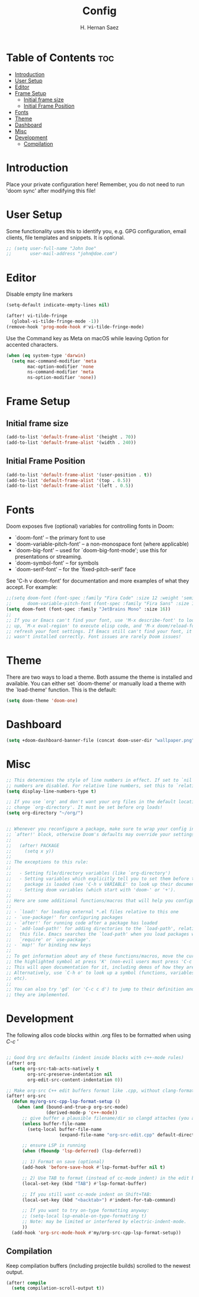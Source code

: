 #+title: Config
#+author: H. Hernan Saez

* Table of Contents :toc:
- [[#introduction][Introduction]]
- [[#user-setup][User Setup]]
- [[#editor][Editor]]
- [[#frame-setup][Frame Setup]]
  - [[#initial-frame-size][Initial frame size]]
  - [[#initial-frame-position][Initial Frame Position]]
- [[#fonts][Fonts]]
- [[#theme][Theme]]
- [[#dashboard][Dashboard]]
- [[#misc][Misc]]
- [[#development][Development]]
  - [[#compilation][Compilation]]

* Introduction
Place your private configuration here! Remember, you do not need to run 'doom sync' after modifying this file!


* User Setup
Some functionality uses this to identify you, e.g. GPG configuration, email clients, file templates and snippets. It is optional.

#+BEGIN_SRC emacs-lisp
;; (setq user-full-name "John Doe"
;;       user-mail-address "john@doe.com")
#+END_SRC

* Editor

Disable empty line markers

#+BEGIN_SRC emacs-lisp
(setq-default indicate-empty-lines nil)

(after! vi-tilde-fringe
  (global-vi-tilde-fringe-mode -1))
(remove-hook 'prog-mode-hook #'vi-tilde-fringe-mode)
#+END_SRC

Use the Command key as Meta on macOS while leaving Option for accented characters.

#+BEGIN_SRC emacs-lisp
(when (eq system-type 'darwin)
  (setq mac-command-modifier 'meta
        mac-option-modifier 'none
        ns-command-modifier 'meta
        ns-option-modifier 'none))
#+END_SRC

* Frame Setup
** Initial frame size
#+BEGIN_SRC emacs-lisp
(add-to-list 'default-frame-alist '(height . 70))
(add-to-list 'default-frame-alist '(width . 240))
#+END_SRC

** Initial Frame Position
#+BEGIN_SRC emacs-lisp
(add-to-list 'default-frame-alist '(user-position . t))
(add-to-list 'default-frame-alist '(top . 0.5))
(add-to-list 'default-frame-alist '(left . 0.5))
#+END_SRC

* Fonts
Doom exposes five (optional) variables for controlling fonts in Doom:

- `doom-font' -- the primary font to use
- `doom-variable-pitch-font' -- a non-monospace font (where applicable)
- `doom-big-font' -- used for `doom-big-font-mode'; use this for
   presentations or streaming.
- `doom-symbol-font' -- for symbols
- `doom-serif-font' -- for the `fixed-pitch-serif' face

See 'C-h v doom-font' for documentation and more examples of what they accept. For example:

#+BEGIN_SRC emacs-lisp
;;(setq doom-font (font-spec :family "Fira Code" :size 12 :weight 'semi-light)
;;      doom-variable-pitch-font (font-spec :family "Fira Sans" :size 13))
(setq doom-font (font-spec :family "JetBrains Mono" :size 16))
;;
;; If you or Emacs can't find your font, use 'M-x describe-font' to look them
;; up, `M-x eval-region' to execute elisp code, and 'M-x doom/reload-font' to
;; refresh your font settings. If Emacs still can't find your font, it likely
;; wasn't installed correctly. Font issues are rarely Doom issues!
#+END_SRC

* Theme
There are two ways to load a theme. Both assume the theme is installed and
available. You can either set `doom-theme' or manually load a theme with the
`load-theme' function. This is the default:

#+BEGIN_SRC emacs-lisp
(setq doom-theme 'doom-one)
#+END_SRC

* Dashboard

#+BEGIN_SRC emacs-lisp
(setq +doom-dashboard-banner-file (concat doom-user-dir "wallpaper.png"))
#+END_SRC

* Misc
#+BEGIN_SRC emacs-lisp
;; This determines the style of line numbers in effect. If set to `nil', line
;; numbers are disabled. For relative line numbers, set this to `relative'.
(setq display-line-numbers-type t)

;; If you use `org' and don't want your org files in the default location below,
;; change `org-directory'. It must be set before org loads!
(setq org-directory "~/org/")


;; Whenever you reconfigure a package, make sure to wrap your config in an
;; `after!' block, otherwise Doom's defaults may override your settings. E.g.
;;
;;   (after! PACKAGE
;;     (setq x y))
;;
;; The exceptions to this rule:
;;
;;   - Setting file/directory variables (like `org-directory')
;;   - Setting variables which explicitly tell you to set them before their
;;     package is loaded (see 'C-h v VARIABLE' to look up their documentation).
;;   - Setting doom variables (which start with 'doom-' or '+').
;;
;; Here are some additional functions/macros that will help you configure Doom.
;;
;; - `load!' for loading external *.el files relative to this one
;; - `use-package!' for configuring packages
;; - `after!' for running code after a package has loaded
;; - `add-load-path!' for adding directories to the `load-path', relative to
;;   this file. Emacs searches the `load-path' when you load packages with
;;   `require' or `use-package'.
;; - `map!' for binding new keys
;;
;; To get information about any of these functions/macros, move the cursor over
;; the highlighted symbol at press 'K' (non-evil users must press 'C-c c k').
;; This will open documentation for it, including demos of how they are used.
;; Alternatively, use `C-h o' to look up a symbol (functions, variables, faces,
;; etc).
;;
;; You can also try 'gd' (or 'C-c c d') to jump to their definition and see how
;; they are implemented.
#+END_SRC

* Development

The following allos code blocks within .org files to be formatted when using /C-c '/

#+BEGIN_SRC emacs-lisp

;; Good Org src defaults (indent inside blocks with c++-mode rules)
(after! org
  (setq org-src-tab-acts-natively t
        org-src-preserve-indentation nil
        org-edit-src-content-indentation 0))

;; Make org-src C++ edit buffers format like .cpp, without clang-format
(after! org-src
  (defun my/org-src-cpp-lsp-format-setup ()
    (when (and (bound-and-true-p org-src-mode)
               (derived-mode-p 'c++-mode))
      ;; give buffer a plausible filename/dir so clangd attaches (you already did this)
      (unless buffer-file-name
        (setq-local buffer-file-name
                    (expand-file-name "org-src-edit.cpp" default-directory)))

      ;; ensure LSP is running
      (when (fboundp 'lsp-deferred) (lsp-deferred))

      ;; 1) Format on save (optional)
      (add-hook 'before-save-hook #'lsp-format-buffer nil t)

      ;; 2) Use TAB to format (instead of cc-mode indent) in the edit buffer
      (local-set-key (kbd "TAB") #'lsp-format-buffer)

      ;; If you still want cc-mode indent on Shift+TAB:
      (local-set-key (kbd "<backtab>") #'indent-for-tab-command)

      ;; If you want to try on-type formatting anyway:
      ;; (setq-local lsp-enable-on-type-formatting t)
      ;; Note: may be limited or interfered by electric-indent-mode.
      ))
  (add-hook 'org-src-mode-hook #'my/org-src-cpp-lsp-format-setup))
#+END_SRC

** Compilation
Keep compilation buffers (including projectile builds) scrolled to the newest output.

#+BEGIN_SRC emacs-lisp
(after! compile
  (setq compilation-scroll-output t))
#+END_SRC
